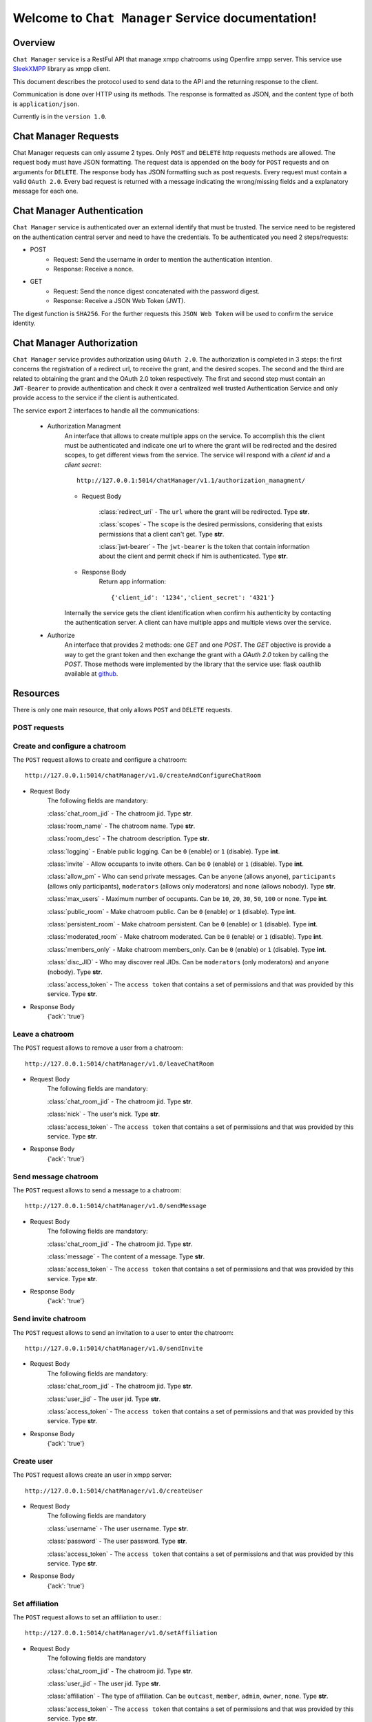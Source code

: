 Welcome to ``Chat Manager`` Service documentation!
==================================================

Overview
--------
``Chat Manager`` service is a RestFul API that manage xmpp chatrooms using Openfire xmpp server. This service use `SleekXMPP`_ library as xmpp client.

This document describes the protocol used to send data to the API and the returning response to the client.

Communication is done over HTTP using its methods. The response is formatted as JSON,
and the content type of both is ``application/json``.

Currently is in the ``version 1.0``.

.. _SleekXMPP: https://github.com/fritzy/SleekXMPP 

Chat Manager Requests
---------------------
Chat Manager requests can only assume 2 types. Only ``POST`` and ``DELETE`` http requests methods are allowed.
The request body must have JSON formatting.
The request data is appended on the body for ``POST`` requests and on arguments for ``DELETE``. The response body has JSON formatting such as post requests.
Every request must contain a valid ``OAuth 2.0``.
Every bad request is returned with a message indicating the wrong/missing fields and a explanatory message for each one.

Chat Manager Authentication
---------------------------
``Chat Manager`` service is authenticated over an external identify that must be trusted. The service need to be registered on the authentication central server and need to have the credentials. To be authenticated you need 2 steps/requests:

- POST
    - Request: Send the username in order to mention the authentication intention.
    - Response: Receive a nonce.

- GET
    - Request: Send the nonce digest concatenated with the password digest.
    - Response: Receive a JSON Web Token (JWT).

The digest function is ``SHA256``.
For the further requests this ``JSON Web Token`` will be used to confirm the service identity.

Chat Manager Authorization
--------------------------
``Chat Manager`` service provides authorization using ``OAuth 2.0``. The authorization is completed in 3 steps: the first concerns the registration of a redirect url, to receive the grant, and the desired scopes. The second and the third are related to obtaining the grant and the OAuth 2.0 token respectively. The first and second step must contain an ``JWT-Bearer`` to provide authentication and check it over a centralized well trusted Authentication Service and only provide access to the service if the client is authenticated.

The service export 2 interfaces to handle all the communications:

    - Authorization Managment
        An interface that allows to create multiple apps on the service. To accomplish this the client must be authenticated and indicate one url to where the grant will be redirected and the desired scopes, to get different views from the service. The service will respond with a `client id` and a `client secret`::

            http://127.0.0.1:5014/chatManager/v1.1/authorization_managment/

        - Request Body

            :class:`redirect_uri`
            - The ``url`` where the grant will be redirected. Type **str**.

            :class:`scopes`
            - The ``scope`` is the desired permissions, considering that exists permissions that a client can't get. Type **str**.

            :class:`jwt-bearer`
            - The ``jwt-bearer`` is the token that contain information about the client and permit check if him is authenticated. Type **str**.

        - Response Body
            Return app information::

            {'client_id': '1234','client_secret': '4321'}

        Internally the service gets the client identification when confirm his authenticity by contacting the authentication server.
        A client can have multiple apps and multiple views over the service. 
    - Authorize
        An interface that provides 2 methods: one `GET` and one `POST`. The `GET` objective is provide a way to get the grant token and then exchange the grant with a `OAuth 2.0` token by calling the `POST`. Those methods were implemented by the library that the service use: flask oauthlib available at `github`_.
        
        .. _github: https://github.com/lepture/flask-oauthlib


Resources
---------
There is only one main resource, that only allows ``POST`` and ``DELETE`` requests.

=============
POST requests
=============

===============================
Create and configure a chatroom
===============================
The ``POST`` request allows to create and configure a chatroom::

    http://127.0.0.1:5014/chatManager/v1.0/createAndConfigureChatRoom

- Request Body
    The following fields are mandatory:

    :class:`chat_room_jid`
    - The chatroom jid. Type **str**.

    :class:`room_name`
    - The chatroom name. Type **str**.

    :class:`room_desc`
    - The chatroom description. Type **str**.

    :class:`logging`
    - Enable public logging. Can be ``0`` (enable) or ``1`` (disable). Type **int**.

    :class:`invite`
    - Allow occupants to invite others. Can be ``0`` (enable) or ``1`` (disable). Type **int**.

    :class:`allow_pm`
    - Who can send private messages. Can be ``anyone`` (allows anyone), ``participants`` (allows only participants), ``moderators`` (allows only moderators) and ``none`` 
    (allows nobody). 
    Type **str**.

    :class:`max_users`
    - Maximum number of occupants. Can be ``10``, ``20``, ``30``, ``50``, ``100`` or ``none``. Type **int**.

    :class:`public_room`
    - Make chatroom public. Can be ``0`` (enable) or ``1`` (disable). Type **int**.

    :class:`persistent_room`
    - Make chatroom persistent. Can be ``0`` (enable) or ``1`` (disable). Type **int**.

    :class:`moderated_room`
    - Make chatroom moderated. Can be ``0`` (enable) or ``1`` (disable). Type **int**.

    :class:`members_only`
    - Make chatroom members_only. Can be ``0`` (enable) or ``1`` (disable). Type **int**.

    :class:`disc_JID`
    - Who may discover real JIDs. Can be ``moderators`` (only moderators) and ``anyone`` (nobody). Type **str**.

    :class:`access_token`
    - The ``access token`` that contains a set of permissions and that was provided by this service. Type **str**.

- Response Body
    {'ack': 'true'}

================
Leave a chatroom
================
The ``POST`` request allows to remove a user from a chatroom::

    http://127.0.0.1:5014/chatManager/v1.0/leaveChatRoom

- Request Body
    The following fields are mandatory:

    :class:`chat_room_jid`
    - The chatroom jid. Type **str**.

    :class:`nick`
    - The user's nick. Type **str**.

    :class:`access_token`
    - The ``access token`` that contains a set of permissions and that was provided by this service. Type **str**.

- Response Body
    {'ack': 'true'}


=====================
Send message chatroom
=====================
The ``POST`` request allows to send a message to a chatroom::

    http://127.0.0.1:5014/chatManager/v1.0/sendMessage

- Request Body
    The following fields are mandatory:

    :class:`chat_room_jid`
    - The chatroom jid. Type **str**.

    :class:`message`
    - The content of a message. Type **str**.

    :class:`access_token`
    - The ``access token`` that contains a set of permissions and that was provided by this service. Type **str**.

- Response Body
    {'ack': 'true'}


====================
Send invite chatroom
====================
The ``POST`` request allows to send an invitation to a user to enter the chatroom::

    http://127.0.0.1:5014/chatManager/v1.0/sendInvite

- Request Body
    The following fields are mandatory:

    :class:`chat_room_jid`
    - The chatroom jid. Type **str**.

    :class:`user_jid`
    - The user jid. Type **str**.

    :class:`access_token`
    - The ``access token`` that contains a set of permissions and that was provided by this service. Type **str**.

- Response Body
    {'ack': 'true'}


===========
Create user
===========
The ``POST`` request allows create an user in xmpp server::

    http://127.0.0.1:5014/chatManager/v1.0/createUser

- Request Body
    The following fields are mandatory

    :class:`username`
    - The user username. Type **str**.

    :class:`password`
    - The user password. Type **str**.

    :class:`access_token`
    - The ``access token`` that contains a set of permissions and that was provided by this service. Type **str**.

- Response Body
    {'ack': 'true'}


===============
Set affiliation
===============
The ``POST`` request allows to set an affiliation to user.::

    http://127.0.0.1:5014/chatManager/v1.0/setAffiliation

- Request Body
    The following fields are mandatory

    :class:`chat_room_jid`
    - The chatroom jid. Type **str**.

    :class:`user_jid`
    - The user jid. Type **str**.

    :class:`affiliation`
    - The type of affiliation. Can be ``outcast``, ``member``, ``admin``, ``owner``, ``none``. Type **str**.

    :class:`access_token`
    - The ``access token`` that contains a set of permissions and that was provided by this service. Type **str**.

- Response Body
    {'ack': 'true'}


===============
Set role
===============
The ``POST`` request allows create an user in xmpp server::

    http://127.0.0.1:5014/chatManager/v1.0/setRole

- Request Body
    The following fields are mandatory

    :class:`chat_room_jid`
    - The chatroom jid. Type **str**.

    :class:`user_nick`
    - The user nick. Type **str**.

    :class:`role`
    - The type of role. Can be ``moderator``, ``participant``, ``visitor``, ``none``. Type **str**.

    :class:`access_token`
    - The ``access token`` that contains a set of permissions and that was provided by this service. Type **str**.

- Response Body
    {'ack': 'true'}


===============
DELETE requests
===============

=================
Remove a chatroom
=================
The ``DELETE`` request allows to remove a chatroom::

    http://127.0.0.1:5014/chatManager/v1.0/

- Request Body
    The following fields are mandatory

    :class:`chat_room_jid`
    - The chatroom jid. Type **str**.

    :class:`access_token`
    - The ``access token`` that contains a set of permissions and that was provided by this service. Type **str**.

- Response Body
    {'ack': 'true'}


Error Handling
--------------
On all requests if an error occurs it is returned a json with the following format::

    {'error': error type,
     'msg'  : message,
     'code' : HTTP code}

The ``error type`` refers to the entity/method that triggered the error and the ``message`` is a hint to understand
the error.

- ``chatRoom`` - Internal database error performing an chatroom query.  Missing permission to perform this operation, chatroom does not exist.

- ``createAndConfigureChatRoom`` - Internal database error performing an chatroom insert.

- ``removeChatRoom`` - Internal database error performing an chatroom delete. Missing permission to perform this operation, chatroom does not exist.

Most common errors::

    +---------------+------------------------+
    | HTTP  Code    |      Description       |
    +---------------+------------------------+
    |     400       |  Bad Request           |
    +---------------+------------------------+
    |     403       |  Forbidden             |
    +---------------+------------------------+
    |     417       |  Expectation Failed    |
    +---------------+------------------------+
    |     405       |  Method Not Allowed    |
    +---------------+------------------------+
    |     500       |  Internal Server Error |
    +---------------+------------------------+

The following message is returned when the ``OAuth 2.0`` is not provided: {"message": "The browser (or proxy) sent a request that this server could not understand."}

The following message is returned when the ``OAuth 2.0`` is not valid, meaning that you aren't authorized: {'message': "You don't have the permission to access the requested resource. It is either read-protected or not readable by the server."}


Request Examples
----------------
Here we provide examples to each method, using `Requests <http://docs.python-requests.org/en/master/>`_ and
`cURL <https://curl.haxx.se/>`_.

- ``POST``
    ::

        requests.post('http://127.0.0.1:5014/chatManager/v1.0/createUser', json={'username': 1112, 'password': 'mypassword', access_token:'hello_world'})

    ::

        curl -H "Content-Type: application/json" -X POST -d '{"username": "teamup", "password": "mypassword", access_token:'hello_world'}' 
        http://127.0.0.1:5014/chatManager/v1.0/createUser

    ::

        requests.post('http://127.0.0.1:5014/chatManager/v1.0/createAndConfigureChatRoom', json={'chat_room_jid': '50@conference.deti-es-04.ua.pt', 'room_name': 'TeamUp', 'room_desc': 'My room description', 'logging':1, 'invite':1, 'allow_pm':'anyone', 'max_users': 50, 'public_room': 1, 'persistent_room': 1,'moderated_room': 0, 'members_only': 0, 'disc_JID':'moderators', access_token:'hello_world'})

    ::

        curl -H "Content-Type: application/json" -X POST -d '{"chat_room_jid": "50@conference.deti-es-04.ua.pt", "room_name": "TeamUp", "room_desc": "My room description", "logging":1, "invite":1, "allow_pm":"anyone", "max_users": 50, "public_room": 1, "persistent_room": 1,"moderated_room": 0, "members_only": 0, "disc_JID":"moderators", access_token:'hello_world'}' http://127.0.0.1:5014/chatManager/v1.0/createAndConfigureChatRoom

    ::

        requests.post('http://127.0.0.1:5014/chatManager/v1.0/sendInvite', json={'user_jid': '1112@deti-es-04.ua.pt/Ruis-MacBook-Pro','chat_room_jid': '50@conference.deti-es-04.ua.pt', access_token:'hello_world'})

    ::

        curl -H "Content-Type: application/json" -X POST -d '{"user_jid": "1112@deti-es-04.ua.pt/Ruis-MacBook-Pro","chat_room_jid": "50@conference.deti-es-04.ua.pt", "access_token":"hello_world"}' http://127.0.0.1:5014/chatManager/v1.0/sendInvite

    ::

        requests.post('http://127.0.0.1:5014/chatManager/v1.0/sendMessage', json={'chat_room_jid': '50@conference.deti-es-04.ua.pt', 'message':'heeey', access_token:'hello_world'})

    ::

        curl -H "Content-Type: application/json" -X POST -d '{"user_jid": "1112@deti-es-04.ua.pt/Ruis-MacBook-Pro","chat_room_jid": "50@conference.deti-es-04.ua.pt", "access_token":"hello_world"}' http://127.0.0.1:5014/chatManager/v1.0/sendMessage

    ::

        requests.post('http://127.0.0.1:5014/chatManager/v1.0/leaveChatRoom', json={'chat_room_jid': '50@conference.deti-es-04.ua.pt', 'nick':'managerBot', 'access_token':'hello_world'})

    ::

        curl -H "Content-Type: application/json" -X POST -d '{"chat_room_jid": "50@conference.deti-es-04.ua.pt", "nick":"managerBot", "access_token":"hello_world"}' http://127.0.0.1:5014/chatManager/v1.0/leaveChatRoom

    ::

        requests.post('http://127.0.0.1:5014/chatManager/v1.0/setAffiliation', json={'chat_room_jid': '60@conference.deti-es-04.ua.pt', 'user_jid':'teamup@deti-es-04.ua.pt/teamup', 'affiliation':'outcast', 'access_token':'hello_world'})

    ::

        curl -H "Content-Type: application/json" -X POST -d '{"chat_room_jid": "60@conference.deti-es-04.ua.pt", "user_jid":"teamup@deti-es-04.ua.pt/teamup", "affiliation":"outcast", "access_token":"hello_world"}' http://127.0.0.1:5014/chatManager/v1.0/setAffiliation

    ::

        requests.post('http://127.0.0.1:5014/chatManager/v1.0/setRole', json={'chat_room_jid': '60@conference.deti-es-04.ua.pt', 'user_nick':'teamup@deti-es-04.ua.pt/teamup', 'role': 'member', 'access_token':'hello_world'})

    ::

        curl -H "Content-Type: application/json" -X POST -d '{"chat_room_jid": "60@conference.deti-es-04.ua.pt", "user_nick":"teamup@deti-es-04.ua.pt/teamup", "role": "member", "access_token":"hello_world"}'' http://127.0.0.1:5014/chatManager/v1.0/setRole

- ``DELETE``
    ::

        requests.delete('http://127.0.0.1:5014/chatManager/v1.0/', params={'chat_room_jid': '50@conference.deti-es-04.ua.pt', access_token:'hello_world'})

    ::

        curl -X DELETE -G http://127.0.0.1:5014/chatManager/v1.0/ -d chat_room_jid=50@conference.deti-es-04.ua.pt  -d access_token=helloworld

   




        